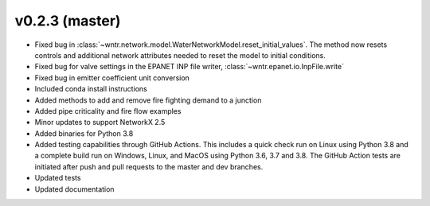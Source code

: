 .. _whatsnew_0230:

v0.2.3 (master)
---------------------------------------------------

* Fixed bug in :class:`~wntr.network.model.WaterNetworkModel.reset_initial_values`.  
  The method now resets controls and additional network attributes needed to reset the model to initial conditions.
* Fixed bug for valve settings in the EPANET INP file writer, :class:`~wntr.epanet.io.InpFile.write`
* Fixed bug in emitter coefficient unit conversion
* Included conda install instructions
* Added methods to add and remove fire fighting demand to a junction 
* Added pipe criticality and fire flow examples
* Minor updates to support NetworkX 2.5
* Added binaries for Python 3.8
* Added testing capabilities through GitHub Actions. This includes a quick check run on Linux using Python 3.8 and a complete build run on Windows, Linux, and MacOS using Python 3.6, 3.7 and 3.8. The GitHub Action tests are initiated after push and pull requests to the master and dev branches.
* Updated tests
* Updated documentation
